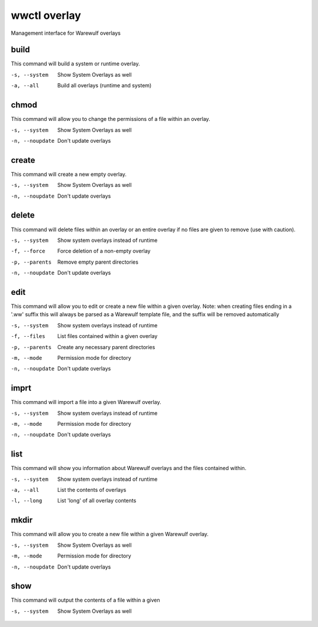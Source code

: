 .. _wwctl-overlay:

=============
wwctl overlay
=============

Management interface for Warewulf overlays

build
~~~~~
This command will build a system or runtime overlay.

-s, --system  Show System Overlays as well
-a, --all  Build all overlays (runtime and system)

chmod
~~~~~
This command will allow you to change the permissions of a file within an overlay.

-s, --system  Show System Overlays as well
-n, --noupdate  Don't update overlays

create
~~~~~~
This command will create a new empty overlay.

-s, --system  Show System Overlays as well
-n, --noupdate  Don't update overlays

delete
~~~~~~
This command will delete files within an overlay or an entire overlay if no files are given to remove (use with caution).

-s, --system  Show system overlays instead of runtime
-f, --force  Force deletion of a non-empty overlay
-p, --parents  Remove empty parent directories
-n, --noupdate  Don't update overlays

edit
~~~~
This command will allow you to edit or create a new file within a given overlay. Note: when creating files ending in a '.ww' suffix this will always be parsed as a Warewulf template file, and the suffix will be removed automatically

-s, --system  Show system overlays instead of runtime
-f, --files  List files contained within a given overlay
-p, --parents  Create any necessary parent directories
-m, --mode  Permission mode for directory
-n, --noupdate  Don't update overlays

imprt
~~~~~
This command will import a file into a given Warewulf overlay.

-s, --system  Show system overlays instead of runtime
-m, --mode  Permission mode for directory
-n, --noupdate  Don't update overlays

list
~~~~
This command will show you information about Warewulf overlays and the files contained within.

-s, --system  Show system overlays instead of runtime
-a, --all  List the contents of overlays
-l, --long  List 'long' of all overlay contents

mkdir
~~~~~
This command will allow you to create a new file within a given Warewulf overlay.

-s, --system  Show System Overlays as well
-m, --mode  Permission mode for directory
-n, --noupdate  Don't update overlays

show
~~~~
This command will output the contents of a file within a given

-s, --system  Show System Overlays as well
